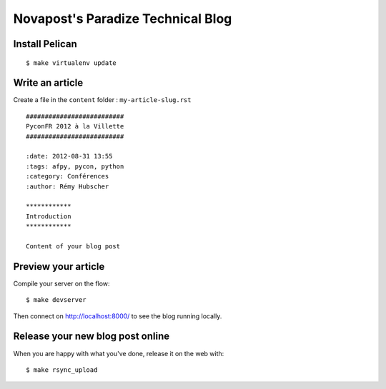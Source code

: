 ##################################
Novapost's Paradize Technical Blog
##################################


Install Pelican
===============

::

    $ make virtualenv update


Write an article
================

Create a file in the ``content`` folder : ``my-article-slug.rst``

::

    ##########################
    PyconFR 2012 à la Villette
    ##########################

    :date: 2012-08-31 13:55
    :tags: afpy, pycon, python
    :category: Conférences
    :author: Rémy Hubscher

    ************
    Introduction
    ************

    Content of your blog post

Preview your article
====================

Compile your server on the flow::

    $ make devserver

Then connect on http://localhost:8000/ to see the blog running locally.

Release your new blog post online
=================================

When you are happy with what you've done, release it on the web with::

    $ make rsync_upload
